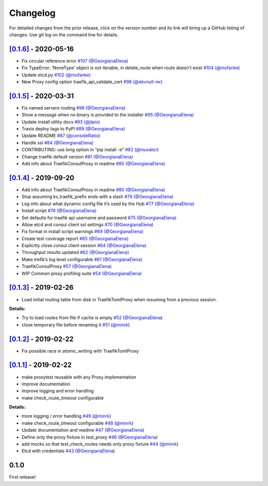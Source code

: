 .. _changelog:

Changelog
=========

For detailed changes from the prior release, click on the version number
and its link will bring up a GitHub listing of changes. Use `git log` on
the command line for details.

`[0.1.6]`_ - 2020-05-16
-----------------------

-  Fix circular reference error `#107`_
   `(@GeorgianaElena) <https://github.com/GeorgianaElena>`_
-  Fix TypeError: 'NoneType' object is not iterable, in
   delete_route when route doesn't exist `#104`_
   `(@mofanke) <https://github.com/mofanke>`_
-  Update etcd.py `#102`_ `(@mofanke) <https://github.com/mofanke>`_
-  New Proxy config option traefik_api_validate_cert `#98`_
   `(@devnull-mr) <https://github.com/devnull-mr>`_

.. _#107: https://github.com/jupyterhub/traefik-proxy/pull/107
.. _#104: https://github.com/jupyterhub/traefik-proxy/pull/104
.. _#102: https://github.com/jupyterhub/traefik-proxy/pull/102
.. _#98: https://github.com/jupyterhub/traefik-proxy/pull/98


`[0.1.5]`_ - 2020-03-31
-----------------------

-  Fix named servers routing `#96`_
   `(@GeorgianaElena) <https://github.com/GeorgianaElena>`_
-  Show a message when no binary is provided to the installer `#95`_
   `(@GeorgianaElena) <https://github.com/GeorgianaElena>`_
-  Update install utility docs `#93`_
   `(@jtpio) <https://github.com/jtpio>`_
-  Travis deploy tags to PyPI `#89`_
   `(@GeorgianaElena) <https://github.com/GeorgianaElena>`_
-  Update README `#87`_
   (`@consideRatio <https://github.com/consideRatio>`_)
-  Handle ssl `#84`_
   `(@GeorgianaElena) <https://github.com/GeorgianaElena>`_
-  CONTRIBUTING: use long option in “pip install -e” `#82`_
   (`@muxator <https://github.com/muxator>`_)
-  Change traefik default version `#81`_
   `(@GeorgianaElena) <https://github.com/GeorgianaElena>`_
-  Add info about TraefikConsulProxy in readme `#80`_
   `(@GeorgianaElena) <https://github.com/GeorgianaElena>`_

.. _#96: https://github.com/jupyterhub/traefik-proxy/pull/96
.. _#95: https://github.com/jupyterhub/traefik-proxy/pull/95
.. _#93: https://github.com/jupyterhub/traefik-proxy/pull/93
.. _#89: https://github.com/jupyterhub/traefik-proxy/pull/89
.. _#87: https://github.com/jupyterhub/traefik-proxy/pull/87
.. _#84: https://github.com/jupyterhub/traefik-proxy/pull/84
.. _#82: https://github.com/jupyterhub/traefik-proxy/pull/82
.. _#81: https://github.com/jupyterhub/traefik-proxy/pull/81
.. _#80: https://github.com/jupyterhub/traefik-proxy/pull/80

`[0.1.4]`_ - 2019-09-20
-----------------------

-  Add info about TraefikConsulProxy in readme `#80`_
   `(@GeorgianaElena) <https://github.com/GeorgianaElena>`_
-  Stop assuming kv_traefik_prefix ends with a slash `#79`_
   `(@GeorgianaElena) <https://github.com/GeorgianaElena>`_
-  Log info about what dynamic config file it’s used by the Hub `#77`_
   `(@GeorgianaElena) <https://github.com/GeorgianaElena>`_
-  Install script `#76`_
   `(@GeorgianaElena) <https://github.com/GeorgianaElena>`_
-  Set defaults for traefik api username and password `#75`_
   `(@GeorgianaElena) <https://github.com/GeorgianaElena>`_
-  Allow etcd and consul client ssl settings `#70`_
   `(@GeorgianaElena) <https://github.com/GeorgianaElena>`_
-  Fix format in install script warnings `#69`_
   `(@GeorgianaElena) <https://github.com/GeorgianaElena>`_
-  Create test coverage report `#65`_
   `(@GeorgianaElena) <https://github.com/GeorgianaElena>`_
-  Explicitly close consul client session `#64`_
   `(@GeorgianaElena) <https://github.com/GeorgianaElena>`_
-  Throughput results updated `#62`_
   `(@GeorgianaElena) <https://github.com/GeorgianaElena>`_
-  Make trefik’s log level configurable `#61`_
   `(@GeorgianaElena) <https://github.com/GeorgianaElena>`_
-  TraefikConsulProxy `#57`_
   `(@GeorgianaElena) <https://github.com/GeorgianaElena>`_
-  WIP Common proxy profiling suite `#54`_
   `(@GeorgianaElena) <https://github.com/GeorgianaElena>`_

.. _#80: https://github.com/jupyterhub/traefik-proxy/pull/80
.. _#79: https://github.com/jupyterhub/traefik-proxy/pull/79
.. _#77: https://github.com/jupyterhub/traefik-proxy/pull/77
.. _#76: https://github.com/jupyterhub/traefik-proxy/pull/76
.. _#75: https://github.com/jupyterhub/traefik-proxy/pull/75
.. _#70: https://github.com/jupyterhub/traefik-proxy/pull/70
.. _#69: https://github.com/jupyterhub/traefik-proxy/pull/69
.. _#65: https://github.com/jupyterhub/traefik-proxy/pull/65
.. _#64: https://github.com/jupyterhub/traefik-proxy/pull/64
.. _#62: https://github.com/jupyterhub/traefik-proxy/pull/62
.. _#61: https://github.com/jupyterhub/traefik-proxy/pull/61
.. _#57: https://github.com/jupyterhub/traefik-proxy/pull/57
.. _#54: https://github.com/jupyterhub/traefik-proxy/pull/54

`[0.1.3]`_ - 2019-02-26
-----------------------

-  Load initial routing table from disk in TraefikTomlProxy
   when resuming from a previous session.

**Details:**

-  Try to load routes from file if cache is empty `#52`_
   (`@GeorgianaElena <https://github.com/GeorgianaElena>`_)
-  close temporary file before renaming it `#51`_
   (`@minrk <https://github.com/minrk>`_)

.. _#52: https://github.com/jupyterhub/traefik-proxy/pull/52
.. _#51: https://github.com/jupyterhub/traefik-proxy/pull/51


`[0.1.2]`_ - 2019-02-22
-----------------------

- Fix possible race in atomic_writing with TraefikTomlProxy

`[0.1.1]`_ - 2019-02-22
-----------------------

- make proxytest reusable with any Proxy implementation
- improve documentation
- improve logging and error handling
- make check_route_timeout configurable

**Details:**

-  more logging / error handling `#49`_
   (`@minrk <https://github.com/minrk>`_)
-  make check_route_timeout configurable `#48`_
   (`@minrk <https://github.com/minrk>`_)
-  Update documentation and readme `#47`_
   (`@GeorgianaElena <https://github.com/GeorgianaElena>`_)
-  Define only the proxy fixture in test_proxy `#46`_
   (`@GeorgianaElena <https://github.com/GeorgianaElena>`_)
-  add mocks so that test_check_routes needs only proxy fixture `#44`_
   (`@minrk <https://github.com/minrk>`_)
-  Etcd with credentials `#43`_
   (`@GeorgianaElena <https://github.com/GeorgianaElena>`_)

.. _#49: https://github.com/jupyterhub/traefik-proxy/pull/49
.. _#48: https://github.com/jupyterhub/traefik-proxy/pull/48
.. _#47: https://github.com/jupyterhub/traefik-proxy/pull/47
.. _#46: https://github.com/jupyterhub/traefik-proxy/pull/46
.. _#44: https://github.com/jupyterhub/traefik-proxy/pull/44
.. _#43: https://github.com/jupyterhub/traefik-proxy/pull/43


0.1.0
-----

First release!

.. _[0.1.6]: https://github.com/jupyterhub/traefik-proxy/compare/0.1.5...0.1.6
.. _[0.1.5]: https://github.com/jupyterhub/traefik-proxy/compare/0.1.4...0.1.5
.. _[0.1.4]: https://github.com/jupyterhub/traefik-proxy/compare/0.1.3...0.1.4
.. _[0.1.3]: https://github.com/jupyterhub/traefik-proxy/compare/0.1.2...0.1.3
.. _[0.1.2]: https://github.com/jupyterhub/traefik-proxy/compare/0.1.1...0.1.2
.. _[0.1.1]: https://github.com/jupyterhub/traefik-proxy/compare/0.1.0...0.1.1
.. _[Unreleased]: https://github.com/jupyterhub/traefik-proxy/compare/0.1.4...2e96af5861f717a136ea76919dfab585643642fa